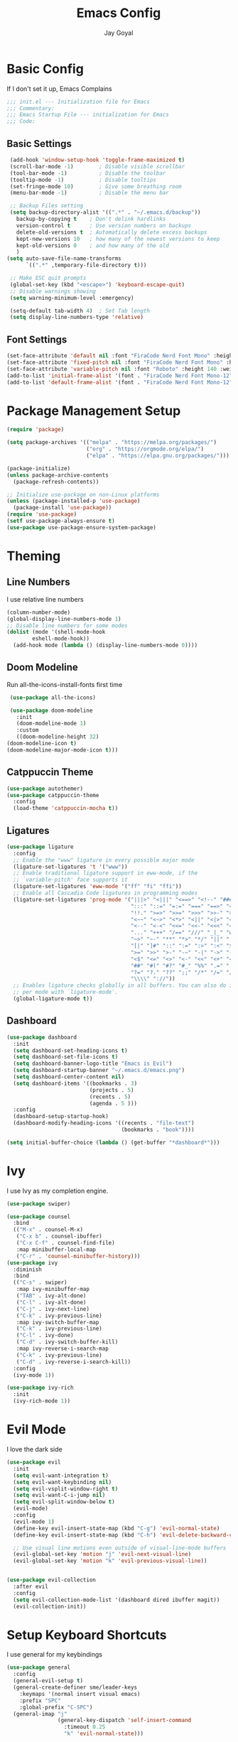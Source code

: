 #+TITLE: Emacs Config
#+PROPERTY: header-args :tangle ~/.emacs.d/init.el
#+AUTHOR: Jay Goyal

* Basic Config
  If I don't set it up, Emacs Complains

  #+begin_src emacs-lisp
    ;;; init.el --- Initialization file for Emacs
    ;;; Commentary:
    ;;; Emacs Startup File --- initialization for Emacs
    ;;; Code:
  #+end_src

** Basic Settings

   #+begin_src emacs-lisp
	  (add-hook 'window-setup-hook 'toggle-frame-maximized t)
	  (scroll-bar-mode -1)        ; Disable visible scrollbar
	  (tool-bar-mode -1)          ; Disable the toolbar
	  (tooltip-mode -1)           ; Disable tooltips
	  (set-fringe-mode 10)        ; Give some breathing room
	  (menu-bar-mode -1)          ; Disable the menu bar

	  ;; Backup Files setting
	  (setq backup-directory-alist '((".*" . "~/.emacs.d/backup"))
		backup-by-copying t    ; Don't delink hardlinks
		version-control t      ; Use version numbers on backups
		delete-old-versions t  ; Automatically delete excess backups
		kept-new-versions 10   ; how many of the newest versions to keep
		kept-old-versions 0    ; and how many of the old
		)
	 (setq auto-save-file-name-transforms
		   `((".*" ,temporary-file-directory t)))

	  ;; Make ESC quit prompts
	  (global-set-key (kbd "<escape>") 'keyboard-escape-quit)
	  ;; Disable warnings showing
	  (setq warning-minimum-level :emergency)

	  (setq-default tab-width 4)  ; Set Tab length
	  (setq display-line-numbers-type 'relative)
   #+end_src

** Font Settings

   #+begin_src emacs-lisp
	 (set-face-attribute 'default nil :font "FiraCode Nerd Font Mono" :height 140)
	 (set-face-attribute 'fixed-pitch nil :font "FiraCode Nerd Font Mono" :height 140)
	 (set-face-attribute 'variable-pitch nil :font "Roboto" :height 140 :weight 'regular)
	 (add-to-list 'initial-frame-alist '(font . "FiraCode Nerd Font Mono-12"))
	 (add-to-list 'default-frame-alist '(font . "FiraCode Nerd Font Mono-12"))
   #+end_src

* Package Management Setup

  #+begin_src emacs-lisp
	(require 'package)

	(setq package-archives '(("melpa" . "https://melpa.org/packages/")
							 ("org" . "https://orgmode.org/elpa/")
							 ("elpa" . "https://elpa.gnu.org/packages/")))

	(package-initialize)
	(unless package-archive-contents
	  (package-refresh-contents))

	;; Initialize use-package on non-Linux platforms
	(unless (package-installed-p 'use-package)
	  (package-install 'use-package))
	(require 'use-package)
	(setf use-package-always-ensure t)
	(use-package use-package-ensure-system-package)
  #+end_src

* Theming
** Line Numbers
   I use relative line numbers

   #+begin_src emacs-lisp
     (column-number-mode)
     (global-display-line-numbers-mode 1)
     ;; Disable line numbers for some modes
     (dolist (mode '(shell-mode-hook
		     eshell-mode-hook))
       (add-hook mode (lambda () (display-line-numbers-mode 0))))
   #+end_src

** Doom Modeline
   Run all-the-icons-install-fonts first time

   #+begin_src emacs-lisp
     (use-package all-the-icons)

     (use-package doom-modeline
       :init
       (doom-modeline-mode 1)
       :custom
       ((doom-modeline-height 32)
	(doom-modeline-icon t)
	(doom-modeline-major-mode-icon t)))
   #+end_src

** Catppuccin Theme

   #+begin_src emacs-lisp
	 (use-package autothemer)
	 (use-package catppuccin-theme
	   :config
	   (load-theme 'catppuccin-mocha t))
   #+end_src

** Ligatures
   #+begin_src emacs-lisp
	 (use-package ligature
	   :config
	   ;; Enable the "www" ligature in every possible major mode
	   (ligature-set-ligatures 't '("www"))
	   ;; Enable traditional ligature support in eww-mode, if the
	   ;; `variable-pitch' face supports it
	   (ligature-set-ligatures 'eww-mode '("ff" "fi" "ffi"))
	   ;; Enable all Cascadia Code ligatures in programming modes
	   (ligature-set-ligatures 'prog-mode '("|||>" "<|||" "<==>" "<!--" "####" "~~>" "***" "||=" "||>"
											":::" "::=" "=:=" "===" "==>" "=!=" "=>>" "=<<" "=/=" "!=="
											"!!." ">=>" ">>=" ">>>" ">>-" ">->" "->>" "-->" "---" "-<<"
											"<~~" "<~>" "<*>" "<||" "<|>" "<$>" "<==" "<=>" "<=<" "<->"
											"<--" "<-<" "<<=" "<<-" "<<<" "<+>" "</>" "###" "#_(" "..<"
											"..." "+++" "/==" "///" "_|_" "www" "&&" "^=" "~~" "~@" "~="
											"~>" "~-" "**" "*>" "*/" "||" "|}" "|]" "|=" "|>" "|-" "{|"
											"[|" "]#" "::" ":=" ":>" ":<" "$>" "==" "=>" "!=" "!!" ">:"
											">=" ">>" ">-" "-~" "-|" "->" "--" "-<" "<~" "<*" "<|" "<:"
											"<$" "<=" "<>" "<-" "<<" "<+" "</" "#{" "#[" "#:" "#=" "#!"
											"##" "#(" "#?" "#_" "%%" ".=" ".-" ".." ".?" "+>" "++" "?:"
											"?=" "?." "??" ";;" "/*" "/=" "/>" "//" "__" "~~" "(*" "*)"
											"\\\\" "://"))
	   ;; Enables ligature checks globally in all buffers. You can also do it
	   ;; per mode with `ligature-mode'.
	   (global-ligature-mode t))
   #+end_src

** Dashboard
   #+begin_src emacs-lisp
	 (use-package dashboard
	   :init
	   (setq dashboard-set-heading-icons t)
	   (setq dashboard-set-file-icons t)
	   (setq dashboard-banner-logo-title "Emacs is Evil")
	   (setq dashboard-startup-banner "~/.emacs.d/emacs.png")
	   (setq dashboard-center-content nil)
	   (setq dashboard-items '((bookmarks . 3)
							   (projects . 5)
							   (recents . 5)
							   (agenda . 5 )))
	   :config
	   (dashboard-setup-startup-hook)
	   (dashboard-modify-heading-icons '((recents . "file-text")
										 (bookmarks . "book"))))

	 (setq initial-buffer-choice (lambda () (get-buffer "*dashboard*")))
   #+end_src

* Ivy
  I use Ivy as my completion engine.

  #+begin_src emacs-lisp
    (use-package swiper)

    (use-package counsel
      :bind
      (("M-x" . counsel-M-x)
       ("C-x b" . counsel-ibuffer)
       ("C-x C-f" . counsel-find-file)
       :map minibuffer-local-map
       ("C-r" . 'counsel-minibuffer-history)))
    (use-package ivy
      :diminish
      :bind
      (("C-s" . swiper)
       :map ivy-minibuffer-map
       ("TAB" . ivy-alt-done)
       ("C-l" . ivy-alt-done)
       ("C-j" . ivy-next-line)
       ("C-k" . ivy-previous-line)
       :map ivy-switch-buffer-map
       ("C-k" . ivy-previous-line)
       ("C-l" . ivy-done)
       ("C-d" . ivy-switch-buffer-kill)
       :map ivy-reverse-i-search-map
       ("C-k" . ivy-previous-line)
       ("C-d" . ivy-reverse-i-search-kill))
      :config
      (ivy-mode 1))

    (use-package ivy-rich
      :init
      (ivy-rich-mode 1))
  #+end_src

* Evil Mode
  I love the dark side

  #+begin_src emacs-lisp
	(use-package evil
	  :init
	  (setq evil-want-integration t)
	  (setq evil-want-keybinding nil)
	  (setq evil-vsplit-window-right t)
	  (setq evil-want-C-i-jump nil)
	  (setq evil-split-window-below t)
	  (evil-mode)
	  :config
	  (evil-mode 1)
	  (define-key evil-insert-state-map (kbd "C-g") 'evil-normal-state)
	  (define-key evil-insert-state-map (kbd "C-h") 'evil-delete-backward-char-and-join)

	  ;; Use visual line motions even outside of visual-line-mode buffers
	  (evil-global-set-key 'motion "j" 'evil-next-visual-line)
	  (evil-global-set-key 'motion "k" 'evil-previous-visual-line))


	(use-package evil-collection
	  :after evil
	  :config
	  (setq evil-collection-mode-list '(dashboard dired ibuffer magit))
	  (evil-collection-init))
  #+end_src

* Setup Keyboard Shortcuts
  I use general for my keybindings

  #+begin_src emacs-lisp
	(use-package general
	  :config
	  (general-evil-setup t)
	  (general-create-definer sme/leader-keys
		:keymaps '(normal insert visual emacs)
		:prefix "SPC"
		:global-prefix "C-SPC")
	  (general-imap "j"
					(general-key-dispatch 'self-insert-command
					  :timeout 0.25
					  "k" 'evil-normal-state)))

	(use-package hydra)

	(defhydra hydra-text-scale (:timeout 4)
	  "scale text"
	  ("j" text-scale-increase "in")
	  ("k" text-scale-decrease "out")
	  ("f" nil "finished" :exit t))

	(sme/leader-keys
	  "x" '(counsel-M-x :which-key "Execute a command")
	  "b" '(lsp-format-buffer :which-key "Format the buffer")
	  "ts" '(hydra-text-scale/body :which-key "Scale text")
	  "tt" '(counsel-load-theme :which-key "Choose theme")
	  "td" '(dired :which-key "Open dired")
	  "tb" '(switch-to-buffer :which-key "Switch to a particular buffer")
	  ;;dap mode
	  "da" '(dap-breakpoint-add :which-key "Add a breakpoint")
	  "dd" '(dap-breakpoint-delete :which-key "Delete the breakpoint"))
  #+end_src

* Project Management
  I use projectile for my project management

  #+begin_src emacs-lisp
	(use-package projectile
	  :diminish projectile-mode
	  :config (projectile-mode)
	  :custom ((projectile-completion-system 'ivy))
	  :init
	  (when (file-directory-p "~/projects")
		(setq projectile-project-search-path '("~/projects"))))

	(sme/leader-keys
	  "p" '(projectile-command-map :which-key "Projectile Commands"))

	(use-package counsel-projectile
	  :config (counsel-projectile-mode))
  #+end_src

* Dired
  Setting up Dired
  #+begin_src emacs-lisp
	(use-package dired
	  :ensure nil
	  :commands (dired dired-jump)
	  :bind (("C-x C-j" . dired-jump))
	  :custom ((dired-listing-switches "-agho --group-directories-first"))
	  :config
	  (evil-collection-define-key 'normal 'dired-mode-map
		"h" 'dired-single-up-directory
		"l" 'dired-single-buffer))

	(use-package dired-single)

	(use-package all-the-icons-dired
	  :hook (dired-mode . all-the-icons-dired-mode))

	(use-package dired-hide-dotfiles
	  :hook (dired-mode . dired-hide-dotfiles-mode)
	  :config
	  (evil-collection-define-key 'normal 'dired-mode-map
		"H" 'dired-hide-dotfiles-mode))
  #+end_src

* Development
** Setting up LSP Mode
   
   #+begin_src emacs-lisp
	 (use-package lsp-mode
	   :commands
	   (lsp lsp-deferred)
	   :hook
	   ((c++-mode c-mode web-mode vue-mode) . lsp)
	   :init
	   (setq lsp-keymap-prefix "C-c l")  ;; Or 'C-l', 's-l'
	   :custom
	   (lsp-clangd-binary-path "/usr/bin/clangd")
	   (lsp-rust-analyzer-server-display-inlay-hints t)
	   (lsp-vetur-format-default-formatter-css "prettier")
	   (lsp-vetur-format-default-formatter-html "prettier")
	   (lsp-vetur-format-default-formatter-js "prettier")
	   (lsp-vetur-validation-template nil)
	   :config
	   (setq lsp-signature-render-documentation nil)
	   (setq lsp-headerline-breadcrumb-enable nil)
	   (setq lsp-enable-which-key-integration t))

	 (use-package lsp-ui
	   :hook (lsp-mode . lsp-ui-mode)
	   :custom
	   (lsp-ui-doc-position 'bottom))


	 (use-package lsp-ivy)
   #+end_src

** Company Mode

   #+begin_src emacs-lisp
	 (use-package company
	   :after lsp-mode
	   :hook
	   ((lsp-mode solidity-mode) . company-mode)
	   :bind
	   (:map company-active-map
			 ("<tab>" . company-complete-selection)
			 ("C-j" . company-select-next)
			 ("C-k . company-select-previous"))
	   (:map lsp-mode-map
			 ("<tab>" . company-indent-or-complete-common))
	   :custom
	   (company-minimum-prefix-length 1)
	   (company-idle-delay 0.0))

	 (use-package company-box
	   :hook (company-mode . company-box-mode))
   #+end_src

** Snippets
   #+begin_src emacs-lisp
	 (use-package yasnippet :config (yas-global-mode))
   #+end_src

** Java
   #+begin_src emacs-lisp
	 (use-package lsp-java
	   :config (add-hook 'java-mode-hook 'lsp)
  :custom
  (lsp-java-sources-organize-imports-static-star-threshold 3)
  (lsp-java-sources-organize-imports-star-threshold 5)
  (lsp-java-completion-import-order ["" "javax" "java" "#"]
                                    "Order import statements as in IntelliJ. '#' is for static imports, empty string stands for 'everything else'"))
   #+end_src

** Rust Setup

   #+begin_src emacs-lisp
	 (use-package flycheck)

	 (use-package rustic
	   :bind (:map rustic-mode-map
				   ("M-j" . lsp-ui-imenu)
				   ("M-?" . lsp-find-references)
				   ("C-c l" . flycheck-list-errors)
				   ("C-c a" . lsp-execute-code-action)
				   ("C-c r" . lsp-rename)
				   ("C-c C-r" . lsp-workspace-restart)
				   ("C-c q" . lsp-workspace-shutdown)
				   ("C-c s" . lsp-rust-analyzer-status))
	   :config
	   ;; comment to disable rustfmt on save
	   (setq rustic-format-on-save t))

	 (use-package cargo
	   :hook(rustic-mode . cargo-minor-mode))
	 (sme/leader-keys
	  ;;cargo shortcuts
	  "rb" '(cargo-process-build :which-key "Build the rust project")
	  "rn" '(cargo-process-new :which-key "Create a new rust project")
	  "rr" '(cargo-process-run :which-key "Run the rust project")
	  "rt" '(cargo-process-test :which-key "Run the tests for rust project"))

	 (use-package toml-mode)
   #+end_src

** JS/TS
   #+begin_src emacs-lisp
	 (use-package prettier-js
	   :hook (web-mode . prettier-js-mode)
	   :config
	   (setq prettier-js-show-errors nil)
	   (setq prettier-js-command "/home/jay/.local/share/pnpm/prettier")
	   (setq prettier-js-args '("--tab-width" "2")))
   #+end_src

** React
   #+begin_src emacs-lisp
	 (use-package react-snippets)
   #+end_src
   
** HTML
   #+begin_src emacs-lisp
	 (use-package emmet-mode
	   :mode ("\\.html?\\'" . emmet-mode)
	   :bind ("C-l" . emmet-expand-line))

	 (defun sme/web-mode-setup()
	   (set (make-local-variable
			 'company-backends) '((
								   company-web-html
								   company-css
								   company-dabbrev-code
								   company-dabbrev
								   ))))

	 (use-package web-mode
	   :mode (("\\.html\\'" . web-mode)
			  ("\\.css\\'" . web-mode)
			  ("\\.scss\\'" . web-mode)
			  ("\\.js\\'" . web-mode)
			  ("\\.ts\\'" . web-mode)
			  ("\\.tsx\\'" . web-mode)
			  ("\\.jsx\\'" . web-mode))
	   :hook (web-mode . sme/web-mode-setup)
	   :config
	   (setq-default web-mode-code-indent-offset 2)
	   (setq-default web-mode-markup-indent-offset 2)
	   (setq-default web-mode-attribute-indent-offset 2))
   #+end_src  

** Vue
   #+begin_src emacs-lisp
	 (use-package vue-mode
	   :mode "\\.vue\\'")
   #+end_src

** Solidity
   #+begin_src emacs-lisp
	 (use-package solidity-mode
	   :mode ("\\.sol\\'" . solidity-mode)
	   :config
	   (setq solidity-solc-path "/usr/local/bin/solc")
	   (setq solidity-solium-path "/home/jay/.local/share/pnpm/solium"))
	 (use-package solidity-flycheck)
	 (use-package company-solidity)
   #+end_src
  
** Misc

   #+begin_src emacs-lisp
     ;; Commenting
     (use-package evil-nerd-commenter
       :bind ("C-/" . evilnc-comment-or-uncomment-lines))

     ;; Automatic pairing of parantheses
     (electric-pair-mode 1)
   #+end_src 

* Terminal
   #+begin_src emacs-lisp
	 (use-package vterm
	   :config (setq term-prompt-regexp "~?.* (\[[^\[\]]+\])* *❯"))
	 (use-package vterm-toggle
	   :bind
	   (:map vterm-mode-map
			 ("<C-return>" . vterm-toggle-insert-cd))
	   :config
	   (add-to-list 'display-buffer-alist
					'("\*vterm\*"
					  (display-buffer-in-side-window)
					  (window-height . 0.3)
					  (side . bottom)
					  (slot . 0))))
	 (sme/leader-keys
	   "`" '(vterm-toggle :which-key "Toggle vterm"))
   #+end_src
   
* Magit.... Frickin' Finally

  #+begin_src emacs-lisp
    (use-package magit
      :custom
      (magit-display-buffer-function #'magit-display-buffer-same-window-except-diff-v1))

    (sme/leader-keys
      "g" '(magit-status :which-key "Open Magit Status Pane"))

    (use-package forge)
  #+end_src

* Org Mode

  #+begin_src emacs-lisp
    (defun sme/org-font-setup ()
      ;; Replace list hyphen with dot
      (font-lock-add-keywords 'org-mode
			      '(("^ *\\([-]\\) "
				 (0 (prog1 () (compose-region (match-beginning 1) (match-end 1) "•"))))))

      ;; Set faces for heading levels
      (dolist (face '((org-level-1 . 1.2)
		      (org-level-2 . 1.1)
		      (org-level-3 . 1.05)
		      (org-level-4 . 1.0)
		      (org-level-5 . 1.1)
		      (org-level-6 . 1.1)
		      (org-level-7 . 1.1)
		      (org-level-8 . 1.1)))
	(set-face-attribute (car face) nil :font "MesloLGS Nerd Font Mono" :weight 'regular :height (cdr face))))
    (use-package org
      :hook
      (org-mode . sme/org-font-setup)
      :config
      (setq org-ellipsis " ▾"))

    (use-package org-bullets
      :after org
      :hook (org-mode . org-bullets-mode)
      :custom
      (org-bullets-bullet-list '("◉" "○" "●" "○" "●" "○" "●")))

    (require 'org-tempo)

    (add-to-list 'org-structure-template-alist '("sh" . "src shell"))
    (add-to-list 'org-structure-template-alist '("el" . "src emacs-lisp"))
    (add-to-list 'org-structure-template-alist '("rs" . "src rust"))
  #+end_src

* Other Miscellaneous Packages

  #+begin_src emacs-lisp
    (use-package rainbow-delimiters
      :hook (prog-mode . rainbow-delimiters-mode))

    (use-package format-all)

    (use-package which-key
      :init
      (which-key-mode)
      :diminish which-key-mode
      :config
      (setq which-key-idle-delay 0.5))

    (use-package helpful
      :custom
      (counsel-describe-function-function #'helpful-callable)
      (counsel-describe-variable-function #'helpful-variable)
      :bind
      ([remap describe-function] . counsel-describe-function)
      ([remap describe-command] . helpful-command)
      ([remap describe-variable] . counsel-describe-variable)
      ([remap describe-key] . helpful-key))
  #+end_src

* Other Basic Stuff
  More stuff to stop emacs from complaining

  #+begin_src emacs-lisp
    (provide 'init)
    ;;; init.el ends here
  #+end_src
